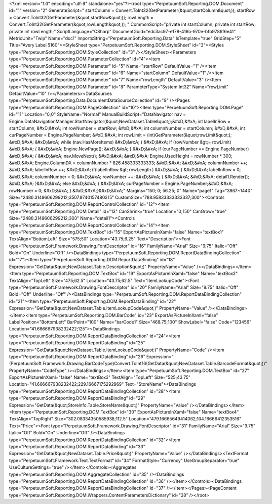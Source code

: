 ﻿<?xml version="1.0" encoding="utf-8" standalone="yes"?><root type="PerpetuumSoft.Reporting.DOM.Document" id="1" version="2" GenerateScript=" startColumn = Convert.ToInt32(GetParameter(&quot;startColumn&quot;));  startRow = Convert.ToInt32(GetParameter(&quot;startRow&quot;));  rowLength = Convert.ToInt32(GetParameter(&quot;rowLength&quot;)); " CommonScript="private int startColumn; private int startRow; private int rowLength;" ScriptLanguage="CSharp" DocumentGuid="edc3ac97-e178-419b-970e-bfb9789f6e41" MetricUnit="Twip" Name="doc1" ImportsString="PerpetuumSoft.Reporting.Data" IsTemplate="true" GridStep="5" Title="Avery Label 5160"><StyleSheet type="PerpetuumSoft.Reporting.DOM.StyleSheet" id="2"><Styles type="PerpetuumSoft.Reporting.DOM.StyleCollection" id="3" /></StyleSheet><Parameters type="PerpetuumSoft.Reporting.DOM.ParameterCollection" id="4"><Item type="PerpetuumSoft.Reporting.DOM.Parameter" id="5" Name="startRow" DefaultValue="1" /><Item type="PerpetuumSoft.Reporting.DOM.Parameter" id="6" Name="startColumn" DefaultValue="1" /><Item type="PerpetuumSoft.Reporting.DOM.Parameter" id="7" Name="rowLength" DefaultValue="3" /><Item type="PerpetuumSoft.Reporting.DOM.Parameter" id="8" ParameterType="System.Int32" Name="rowLimit" DefaultValue="10" /></Parameters><DataSources type="PerpetuumSoft.Reporting.Data.DocumentDataSourceCollection" id="9" /><Pages type="PerpetuumSoft.Reporting.DOM.PageCollection" id="10"><Item type="PerpetuumSoft.Reporting.DOM.Page" id="11" Location="0;0" StyleName="Normal" ManualBuildScript="DataNavigator nav = Engine.DataNavigationManager.StartNavigator(&quot;NewDataset.Table&quot;);&#xD;&#xA; int labelInRow = startColumn; &#xD;&#xA; int rowNumber = startRow; &#xD;&#xA; int columnNumber = startColumn; &#xD;&#xA; int curPageNumber = Engine.PageNumber; &#xD;&#xA; int rowLimit = (int)GetParameter(&quot;rowLimit&quot;); &#xD;&#xA;  &#xD;&#xA; while (nav.HasMoreItems) &#xD;&#xA; { &#xD;&#xA;   if (rowNumber &gt;= rowLimit) &#xD;&#xA;   { &#xD;&#xA;     Engine.NewPage(); &#xD;&#xA;   } &#xD;&#xA;   if (curPageNumber == Engine.PageNumber) &#xD;&#xA;   { &#xD;&#xA;     nav.MoveNext(); &#xD;&#xA;        &#xD;&#xA;     Engine.UsedHeight = rowNumber  * 300; &#xD;&#xA;     Engine.ColumnDX = columnNumber * 826.458333333333; &#xD;&#xA;      &#xD;&#xA;     columnNumber ++;   &#xD;&#xA;     labelInRow ++; &#xD;&#xA;       if(labelInRow &gt; rowLength ) &#xD;&#xA;       { &#xD;&#xA;         labelInRow = 0; &#xD;&#xA;         columnNumber = 0; &#xD;&#xA;       rowNumber ++; &#xD;&#xA;    }  &#xD;&#xA;    &#xD;&#xA;     detail1.Render(); &#xD;&#xA;  }&#xD;&#xA;   else &#xD;&#xA;   { &#xD;&#xA;    curPageNumber = Engine.PageNumber;&#xD;&#xA;     rowNumber = 0; &#xD;&#xA;   } &#xD;&#xA;}&#xD;&#xA;" Margins="150; 0; 56.25; 0" Name="page1" Tag="3967~1440" Size="2480.3149606299212;3507.8740157480315" CustomSize="788.95833333333337;300"><Controls type="PerpetuumSoft.Reporting.DOM.ReportControlCollection" id="12"><Item type="PerpetuumSoft.Reporting.DOM.Detail" id="13" CanShrink="true" Location="0;150" CanGrow="true" Size="2480.3149606299212;300" Name="detail1"><Controls type="PerpetuumSoft.Reporting.DOM.ReportControlCollection" id="14"><Item type="PerpetuumSoft.Reporting.DOM.TextBox" id="15" ExportAsPictureInXaml="false" Name="textBox1" TextAlign="BottomLeft" Size="575;50" Location="43.75;6.25" Text="Description"><Font type="PerpetuumSoft.Framework.Drawing.FontDescriptor" id="16" FamilyName="Arial" Size="9.75" Italic="Off" Bold="On" Underline="Off" /><DataBindings type="PerpetuumSoft.Reporting.DOM.ReportDataBindingCollection" id="17"><Item type="PerpetuumSoft.Reporting.DOM.ReportDataBinding" id="18" Expression="GetData(&quot;NewDataset.Table.Description&quot;)" PropertyName="Value" /></DataBindings></Item><Item type="PerpetuumSoft.Reporting.DOM.TextBox" id="19" ExportAsPictureInXaml="false" Name="textBox2" TextAlign="TopLeft" Size="475;62.5" Location="43.75;62.5" Text="ItemLookupCode"><Font type="PerpetuumSoft.Framework.Drawing.FontDescriptor" id="20" FamilyName="Arial" Size="9.75" Italic="Off" Bold="Off" Underline="Off" /><DataBindings type="PerpetuumSoft.Reporting.DOM.ReportDataBindingCollection" id="21"><Item type="PerpetuumSoft.Reporting.DOM.ReportDataBinding" id="22" Expression="GetData(&quot;NewDataset.Table.ItemLookupCode&quot;)" PropertyName="Value" /></DataBindings></Item><Item type="PerpetuumSoft.Reporting.DOM.BarCode" id="23" ExportAsPictureInXaml="false" LabelPosition="BottomLeft" BarPoint="100" Name="barCode1" Size="468.75;100" ShowLabel="false" Code="123456" Location="41.666667938232422;125"><DataBindings type="PerpetuumSoft.Reporting.DOM.ReportDataBindingCollection" id="24"><Item type="PerpetuumSoft.Reporting.DOM.ReportDataBinding" id="25" Expression="GetData(&quot;NewDataset.Table.ItemLookupCode&quot;)" PropertyName="Code" /><Item type="PerpetuumSoft.Reporting.DOM.ReportDataBinding" id="26" Expression="(PerpetuumSoft.Framework.Drawing.BarCodeType)Convert.ToInt16(GetData(&quot;NewDataset.Table.BarcodeFormat&quot;))" PropertyName="CodeType" /></DataBindings></Item><Item type="PerpetuumSoft.Reporting.DOM.TextBox" id="27" ExportAsPictureInXaml="false" Name="textBox3" TextAlign="TopLeft" Size="525;43.75" Location="41.666667938232422;229.16667175292969" Text="StoreName"><DataBindings type="PerpetuumSoft.Reporting.DOM.ReportDataBindingCollection" id="28"><Item type="PerpetuumSoft.Reporting.DOM.ReportDataBinding" id="29" Expression="GetData(&quot;StoreInfo.Table.StoreName&quot;)" PropertyName="Value" /></DataBindings></Item><Item type="PerpetuumSoft.Reporting.DOM.TextBox" id="30" ExportAsPictureInXaml="false" Name="textBox4" TextAlign="TopRight" Size="302.08334350585938;112.5" Location="479.16665649414062;104.16666412353516" Text="Price"><Font type="PerpetuumSoft.Framework.Drawing.FontDescriptor" id="31" FamilyName="Arial" Size="9.75" Italic="Off" Bold="On" Underline="Off" /><DataBindings type="PerpetuumSoft.Reporting.DOM.ReportDataBindingCollection" id="32"><Item type="PerpetuumSoft.Reporting.DOM.ReportDataBinding" id="33" Expression="GetData(&quot;NewDataset.Table.Price&quot;)" PropertyName="Value" /></DataBindings><TextFormat type="PerpetuumSoft.Framework.Text.TextFormat" id="34" FormatStyle="Currency" UseGroupSeparator="true" UseCultureSettings="true" /></Item></Controls><Aggregates type="PerpetuumSoft.Reporting.DOM.AggregateCollection" id="35" /><DataBindings type="PerpetuumSoft.Reporting.DOM.ReportDataBindingCollection" id="36" /></Item></Controls><DataBindings type="PerpetuumSoft.Reporting.DOM.ReportDataBindingCollection" id="37" /></Item></Pages><PageContent type="PerpetuumSoft.Reporting.DOM.Wrappers.ContentParametersDictionary" id="38" /></root>